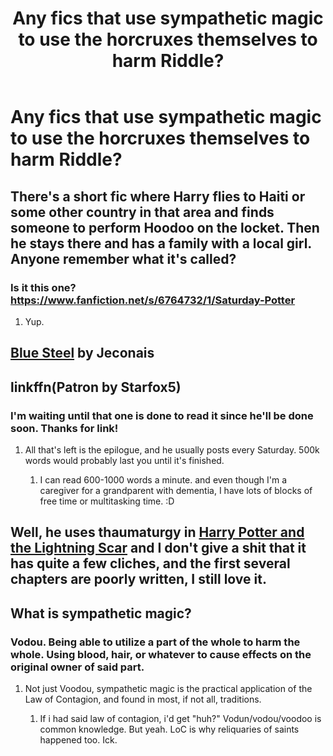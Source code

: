 #+TITLE: Any fics that use sympathetic magic to use the horcruxes themselves to harm Riddle?

* Any fics that use sympathetic magic to use the horcruxes themselves to harm Riddle?
:PROPERTIES:
:Author: viol8er
:Score: 6
:DateUnix: 1460852156.0
:DateShort: 2016-Apr-17
:FlairText: Request
:END:

** There's a short fic where Harry flies to Haiti or some other country in that area and finds someone to perform Hoodoo on the locket. Then he stays there and has a family with a local girl. Anyone remember what it's called?
:PROPERTIES:
:Author: Averant
:Score: 4
:DateUnix: 1460858976.0
:DateShort: 2016-Apr-17
:END:

*** Is it this one? [[https://www.fanfiction.net/s/6764732/1/Saturday-Potter]]
:PROPERTIES:
:Author: obafgkm
:Score: 1
:DateUnix: 1461036386.0
:DateShort: 2016-Apr-19
:END:

**** Yup.
:PROPERTIES:
:Author: Averant
:Score: 1
:DateUnix: 1461048820.0
:DateShort: 2016-Apr-19
:END:


** [[http://jeconais.fanficauthors.net/Blue_Steel/index/][Blue Steel]] by Jeconais
:PROPERTIES:
:Author: ChaoQueen
:Score: 3
:DateUnix: 1460872115.0
:DateShort: 2016-Apr-17
:END:


** linkffn(Patron by Starfox5)
:PROPERTIES:
:Author: turbinicarpus
:Score: 3
:DateUnix: 1460853911.0
:DateShort: 2016-Apr-17
:END:

*** I'm waiting until that one is done to read it since he'll be done soon. Thanks for link!
:PROPERTIES:
:Author: viol8er
:Score: 1
:DateUnix: 1460854108.0
:DateShort: 2016-Apr-17
:END:

**** All that's left is the epilogue, and he usually posts every Saturday. 500k words would probably last you until it's finished.
:PROPERTIES:
:Author: Ember_Rising
:Score: 2
:DateUnix: 1460854286.0
:DateShort: 2016-Apr-17
:END:

***** I can read 600-1000 words a minute. and even though I'm a caregiver for a grandparent with dementia, I have lots of blocks of free time or multitasking time. :D
:PROPERTIES:
:Author: viol8er
:Score: 1
:DateUnix: 1460854963.0
:DateShort: 2016-Apr-17
:END:


** Well, he uses thaumaturgy in [[https://www.fanfiction.net/s/10349675/1/Harry-Potter-and-the-Lightning-Scar][Harry Potter and the Lightning Scar]] and I don't give a shit that it has quite a few cliches, and the first several chapters are poorly written, I still love it.
:PROPERTIES:
:Author: yarglethatblargle
:Score: 1
:DateUnix: 1460856863.0
:DateShort: 2016-Apr-17
:END:


** What is sympathetic magic?
:PROPERTIES:
:Author: orangedarkchocolate
:Score: 1
:DateUnix: 1460986383.0
:DateShort: 2016-Apr-18
:END:

*** Vodou. Being able to utilize a part of the whole to harm the whole. Using blood, hair, or whatever to cause effects on the original owner of said part.
:PROPERTIES:
:Author: viol8er
:Score: 2
:DateUnix: 1460987987.0
:DateShort: 2016-Apr-18
:END:

**** Not just Voodou, sympathetic magic is the practical application of the Law of Contagion, and found in most, if not all, traditions.
:PROPERTIES:
:Score: 2
:DateUnix: 1461133270.0
:DateShort: 2016-Apr-20
:END:

***** If i had said law of contagion, i'd get "huh?" Vodun/vodou/voodoo is common knowledge. But yeah. LoC is why reliquaries of saints happened too. Ick.
:PROPERTIES:
:Author: viol8er
:Score: 1
:DateUnix: 1461134040.0
:DateShort: 2016-Apr-20
:END:
